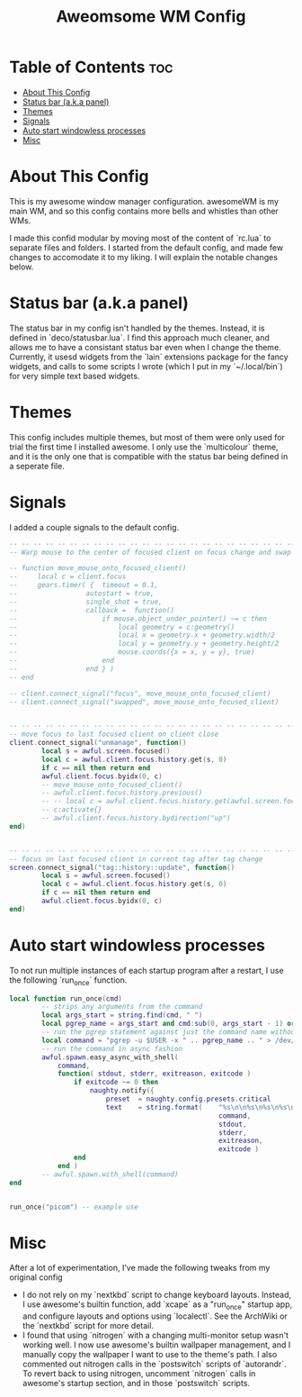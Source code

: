 #+TITLE: Aweomsome WM Config
#+PROPERTY: header-args :tangle rc.lua

* Table of Contents :toc:
- [[#about-this-config][About This Config]]
- [[#status-bar-aka-panel][Status bar (a.k.a panel)]]
- [[#themes][Themes]]
- [[#signals][Signals]]
- [[#auto-start-windowless-processes][Auto start windowless processes]]
- [[#misc][Misc]]

* About This Config
This is my awesome window manager configuration.
awesomeWM is my main WM, and so this config contains more bells and whistles than other WMs.

I made this confid modular by moving most of the content of `rc.lua` to separate files and folders.
I started from the default config, and made few changes to accomodate it to my liking. I will explain the notable changes below.



* Status bar (a.k.a panel)
The status bar in my config isn't handled by the themes. Instead, it is defined in `deco/statusbar.lua`. I find this approach much cleaner, and allows me to have a consistant status bar even when I change the theme.
Currently, it usesd widgets from the `lain` extensions package for the fancy widgets, and calls to some scripts I wrote (which I put in my `~/.local/bin`) for very simple text based widgets.

* Themes
This config includes multiple themes, but most of them were only used for trial the first time I installed awesome.
I only use the `multicolour` theme, and it is the only one that is compatible with the status bar being defined in a seperate file.

* Signals
I added a couple signals to the default config.

#+BEGIN_SRC lua
-- -- -- -- -- -- -- -- -- -- -- -- -- -- -- -- -- -- -- -- -- -- -- --
-- Warp mouse to the center of focused client on focus change and swap

-- function move_mouse_onto_focused_client()
--     local c = client.focus
--     gears.timer( {  timeout = 0.1,
--                 autostart = true,
--                 single_shot = true,
--                 callback =  function()
--                     if mouse.object_under_pointer() ~= c then
--                         local geometry = c:geometry()
--                         local x = geometry.x + geometry.width/2
--                         local y = geometry.y + geometry.height/2
--                         mouse.coords({x = x, y = y}, true)
--                     end
--                 end } )
-- end

-- client.connect_signal("focus", move_mouse_onto_focused_client)
-- client.connect_signal("swapped", move_mouse_onto_focused_client)


-- -- -- -- -- -- -- -- -- -- -- -- -- -- -- -- -- -- -- -- -- -- -- --
-- move focus to last focused client on client close
client.connect_signal("unmanage", function()
        local s = awful.screen.focused()
        local c = awful.client.focus.history.get(s, 0)
        if c == nil then return end
        awful.client.focus.byidx(0, c)
        -- move_mouse_onto_focused_client()
        -- awful.client.focus.history.previous()
        -- -- local c = awful.client.focus.history.get(awful.screen.focused(), 1)
        -- c:activate{}
        -- awful.client.focus.history.bydirection("up")
end)


-- -- -- -- -- -- -- -- -- -- -- -- -- -- -- -- -- -- -- -- -- -- -- --
-- focus on last focused client in current tag after tag change
screen.connect_signal("tag::history::update", function()
        local s = awful.screen.focused()
        local c = awful.client.focus.history.get(s, 0)
        if c == nil then return end
        awful.client.focus.byidx(0, c)
end)
#+END_SRC



* Auto start windowless processes
To not run multiple instances of each startup program after a restart, I use the following `run_once` function.
#+BEGIN_SRC lua
local function run_once(cmd)
        -- strips any arguments from the command
        local args_start = string.find(cmd, " ")
        local pgrep_name = args_start and cmd:sub(0, args_start - 1) or cmd
        -- run the pgrep statement against just the command name without args
        local command = "pgrep -u $USER -x " .. pgrep_name .. " > /dev/null || " .. cmd
        -- run the command in async fashion
        awful.spawn.easy_async_with_shell(
            command,
            function( stdout, stderr, exitreason, exitcode )
                if exitcode ~= 0 then
                    naughty.notify({
                        preset  = naughty.config.presets.critical           ,
                        text    = string.format(    "%s\n\n%s\n%s\n%s\n%s",
                                                    command,
                                                    stdout,
                                                    stderr,
                                                    exitreason,
                                                    exitcode )              })
                end
            end )
        -- awful.spawn.with_shell(command)
end


run_once("picom") -- example use
#+END_SRC

* Misc
After a lot of experimentation, I've made the following tweaks from my original config
- I do not rely on my `nextkbd` script to change keyboard layouts. Instead, I use awesome's builtin function, add `xcape` as a "run_once" startup app, and configure layouts and options using `localectl`. See the ArchWiki or the `nextkbd` script for more detail.
- I found that using `nitrogen` with a changing multi-monitor setup wasn't working well. I now use awesome's builtin wallpaper management, and I manually copy the wallpaper I want to use to the theme's path. I also commented out nitrogen calls in the `postswitch` scripts of `autorandr`. To revert back to using nitrogen, uncomment `nitrogen` calls in awesome's startup section, and in those `postswitch` scripts.

